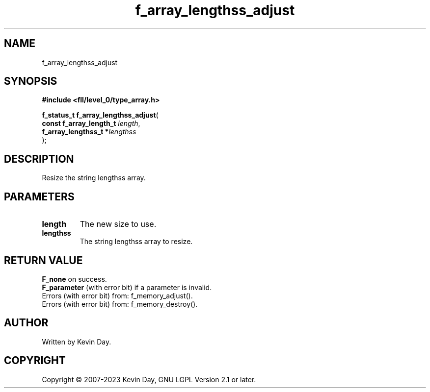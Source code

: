 .TH f_array_lengthss_adjust "3" "July 2023" "FLL - Featureless Linux Library 0.6.8" "Library Functions"
.SH "NAME"
f_array_lengthss_adjust
.SH SYNOPSIS
.nf
.B #include <fll/level_0/type_array.h>
.sp
\fBf_status_t f_array_lengthss_adjust\fP(
    \fBconst f_array_length_t \fP\fIlength\fP,
    \fBf_array_lengthss_t    *\fP\fIlengthss\fP
);
.fi
.SH DESCRIPTION
.PP
Resize the string lengthss array.
.SH PARAMETERS
.TP
.B length
The new size to use.

.TP
.B lengthss
The string lengthss array to resize.

.SH RETURN VALUE
.PP
\fBF_none\fP on success.
.br
\fBF_parameter\fP (with error bit) if a parameter is invalid.
.br
Errors (with error bit) from: f_memory_adjust().
.br
Errors (with error bit) from: f_memory_destroy().
.SH AUTHOR
Written by Kevin Day.
.SH COPYRIGHT
.PP
Copyright \(co 2007-2023 Kevin Day, GNU LGPL Version 2.1 or later.
